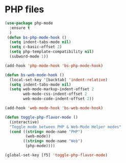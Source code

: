 * PHP files
  #+BEGIN_SRC emacs-lisp
  (use-package php-mode
    :ensure t
    )
   (defun bs-php-mode-hook ()
    (setq indent-tabs-mode nil)
    (setq c-basic-offset 2)
    (setq php-template-compatibility nil)
    (subword-mode 1))

  (add-hook 'php-mode-hook 'bs-php-mode-hook)

  (defun bs-web-mode-hook ()
    (local-set-key '[backtab] 'indent-relative)
    (setq indent-tabs-mode nil)
    (setq web-mode-markup-indent-offset 2
          web-mode-css-indent-offset 2
          web-mode-code-indent-offset 2))

  (add-hook 'web-mode-hook 'bs-web-mode-hook)

  (defun toggle-php-flavor-mode ()
    (interactive)
    "Toggle mode between PHP & Web-Mode Helper modes"
    (cond ((string= mode-name "PHP")
           (web-mode))
          ((string= mode-name "Web")
           (php-mode))))

  (global-set-key [f5] 'toggle-php-flavor-mode)

  #+END_SRC
